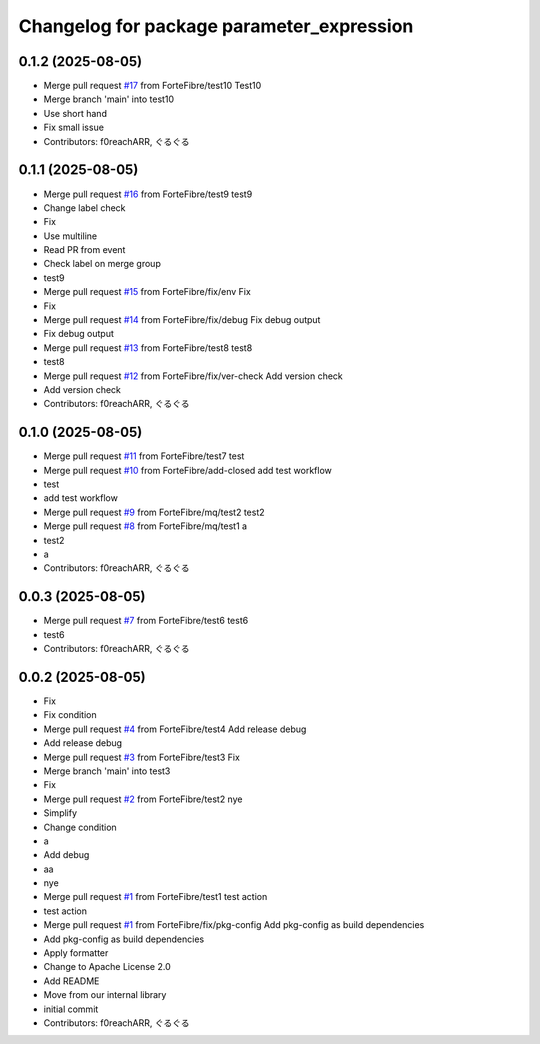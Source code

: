 ^^^^^^^^^^^^^^^^^^^^^^^^^^^^^^^^^^^^^^^^^^
Changelog for package parameter_expression
^^^^^^^^^^^^^^^^^^^^^^^^^^^^^^^^^^^^^^^^^^

0.1.2 (2025-08-05)
------------------
* Merge pull request `#17 <https://github.com/ForteFibre/merge-queue-test/issues/17>`_ from ForteFibre/test10
  Test10
* Merge branch 'main' into test10
* Use short hand
* Fix small issue
* Contributors: f0reachARR, ぐるぐる

0.1.1 (2025-08-05)
------------------
* Merge pull request `#16 <https://github.com/ForteFibre/merge-queue-test/issues/16>`_ from ForteFibre/test9
  test9
* Change label check
* Fix
* Use multiline
* Read PR from event
* Check label on merge group
* test9
* Merge pull request `#15 <https://github.com/ForteFibre/merge-queue-test/issues/15>`_ from ForteFibre/fix/env
  Fix
* Fix
* Merge pull request `#14 <https://github.com/ForteFibre/merge-queue-test/issues/14>`_ from ForteFibre/fix/debug
  Fix debug output
* Fix debug output
* Merge pull request `#13 <https://github.com/ForteFibre/merge-queue-test/issues/13>`_ from ForteFibre/test8
  test8
* test8
* Merge pull request `#12 <https://github.com/ForteFibre/merge-queue-test/issues/12>`_ from ForteFibre/fix/ver-check
  Add version check
* Add version check
* Contributors: f0reachARR, ぐるぐる

0.1.0 (2025-08-05)
------------------
* Merge pull request `#11 <https://github.com/ForteFibre/merge-queue-test/issues/11>`_ from ForteFibre/test7
  test
* Merge pull request `#10 <https://github.com/ForteFibre/merge-queue-test/issues/10>`_ from ForteFibre/add-closed
  add test workflow
* test
* add test workflow
* Merge pull request `#9 <https://github.com/ForteFibre/merge-queue-test/issues/9>`_ from ForteFibre/mq/test2
  test2
* Merge pull request `#8 <https://github.com/ForteFibre/merge-queue-test/issues/8>`_ from ForteFibre/mq/test1
  a
* test2
* a
* Contributors: f0reachARR, ぐるぐる

0.0.3 (2025-08-05)
------------------
* Merge pull request `#7 <https://github.com/ForteFibre/merge-queue-test/issues/7>`_ from ForteFibre/test6
  test6
* test6
* Contributors: f0reachARR, ぐるぐる

0.0.2 (2025-08-05)
------------------
* Fix
* Fix condition
* Merge pull request `#4 <https://github.com/ForteFibre/merge-queue-test/issues/4>`_ from ForteFibre/test4
  Add release debug
* Add release debug
* Merge pull request `#3 <https://github.com/ForteFibre/merge-queue-test/issues/3>`_ from ForteFibre/test3
  Fix
* Merge branch 'main' into test3
* Fix
* Merge pull request `#2 <https://github.com/ForteFibre/merge-queue-test/issues/2>`_ from ForteFibre/test2
  nye
* Simplify
* Change condition
* a
* Add debug
* aa
* nye
* Merge pull request `#1 <https://github.com/ForteFibre/merge-queue-test/issues/1>`_ from ForteFibre/test1
  test action
* test action
* Merge pull request `#1 <https://github.com/ForteFibre/merge-queue-test/issues/1>`_ from ForteFibre/fix/pkg-config
  Add pkg-config as build dependencies
* Add pkg-config as build dependencies
* Apply formatter
* Change to Apache License 2.0
* Add README
* Move from our internal library
* initial commit
* Contributors: f0reachARR, ぐるぐる
